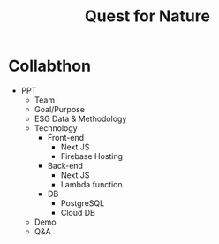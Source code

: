 #+TITLE: Quest for Nature

* Collabthon
- PPT
  - Team
  - Goal/Purpose
  - ESG Data & Methodology
  - Technology
    - Front-end
      - Next.JS
      - Firebase Hosting
    - Back-end
      - Next.JS
      - Lambda function
    - DB
      - PostgreSQL
      - Cloud DB
  - Demo
  - Q&A
